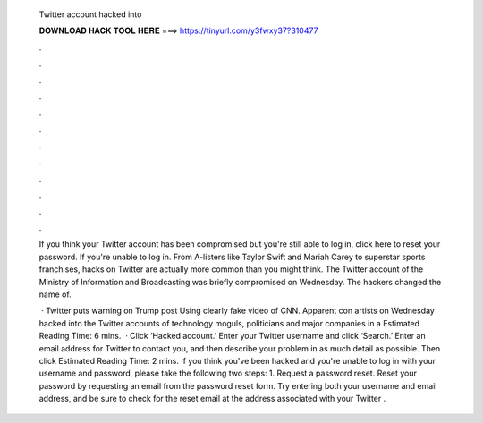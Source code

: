   Twitter account hacked into
  
  
  
  𝐃𝐎𝐖𝐍𝐋𝐎𝐀𝐃 𝐇𝐀𝐂𝐊 𝐓𝐎𝐎𝐋 𝐇𝐄𝐑𝐄 ===> https://tinyurl.com/y3fwxy37?310477
  
  
  
  .
  
  
  
  .
  
  
  
  .
  
  
  
  .
  
  
  
  .
  
  
  
  .
  
  
  
  .
  
  
  
  .
  
  
  
  .
  
  
  
  .
  
  
  
  .
  
  
  
  .
  
  If you think your Twitter account has been compromised but you're still able to log in, click here to reset your password. If you're unable to log in. From A-listers like Taylor Swift and Mariah Carey to superstar sports franchises, hacks on Twitter are actually more common than you might think. The Twitter account of the Ministry of Information and Broadcasting was briefly compromised on Wednesday. The hackers changed the name of.
  
   · Twitter puts warning on Trump post Using clearly fake video of CNN. Apparent con artists on Wednesday hacked into the Twitter accounts of technology moguls, politicians and major companies in a Estimated Reading Time: 6 mins.  · Click ‘Hacked account.’ Enter your Twitter username and click ‘Search.’ Enter an email address for Twitter to contact you, and then describe your problem in as much detail as possible. Then click Estimated Reading Time: 2 mins. If you think you've been hacked and you're unable to log in with your username and password, please take the following two steps: 1. Request a password reset. Reset your password by requesting an email from the password reset form. Try entering both your username and email address, and be sure to check for the reset email at the address associated with your Twitter .
